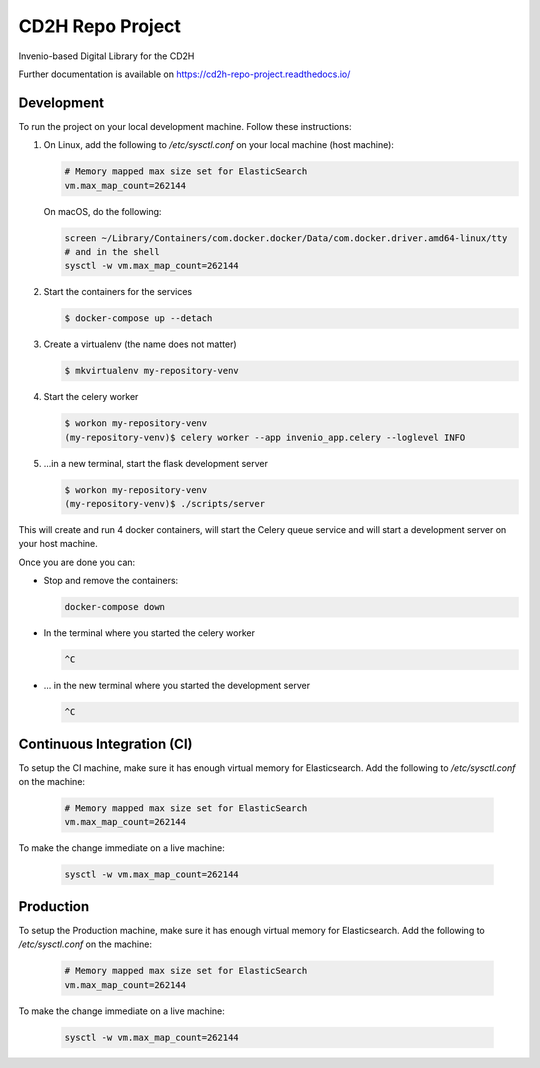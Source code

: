 ..
    Copyright (C) 2018 NU,FSM,GHSL.

    CD2H Repo Project is free software; you can redistribute it and/or modify it
    under the terms of the MIT License; see LICENSE file for more details.

===================
 CD2H Repo Project
===================

.. image:: https://img.shields.io/travis/galterlibrary/cd2h-repo-project.svg
        :target: https://travis-ci.org/galterlibrary/cd2h-repo-project

.. image:: https://img.shields.io/coveralls/galterlibrary/cd2h-repo-project.svg
        :target: https://coveralls.io/r/galterlibrary/cd2h-repo-project

.. image:: https://img.shields.io/github/license/galterlibrary/cd2h-repo-project.svg
        :target: https://github.com/galterlibrary/cd2h-repo-project/blob/master/LICENSE

Invenio-based Digital Library for the CD2H

Further documentation is available on
https://cd2h-repo-project.readthedocs.io/


Development
===================

To run the project on your local development machine. Follow these
instructions:

1.  On Linux, add the following to `/etc/sysctl.conf` on your local machine
    (host machine):

    .. code-block::

        # Memory mapped max size set for ElasticSearch
        vm.max_map_count=262144

    On macOS, do the following:

    .. code-block::

        screen ~/Library/Containers/com.docker.docker/Data/com.docker.driver.amd64-linux/tty
        # and in the shell
        sysctl -w vm.max_map_count=262144

2.  Start the containers for the services

    .. code-block::

        $ docker-compose up --detach

3.  Create a virtualenv (the name does not matter)

    .. code-block::

        $ mkvirtualenv my-repository-venv


4.  Start the celery worker

    .. code-block:: console

        $ workon my-repository-venv
        (my-repository-venv)$ celery worker --app invenio_app.celery --loglevel INFO

5.  ...in a new terminal, start the flask development server

    .. code-block:: console

        $ workon my-repository-venv
        (my-repository-venv)$ ./scripts/server

This will create and run 4 docker containers, will start the Celery queue service
and will start a development server on your host machine.

Once you are done you can:

-   Stop and remove the containers:

    .. code-block:: console

        docker-compose down

-   In the terminal where you started the celery worker

    .. code-block:: console

        ^C

-   ... in the new terminal where you started the development server

    .. code-block:: console

        ^C

Continuous Integration (CI)
===================

To setup the CI machine, make sure it has enough virtual memory
for Elasticsearch. Add the following to `/etc/sysctl.conf` on the machine:

    .. code-block::

        # Memory mapped max size set for ElasticSearch
        vm.max_map_count=262144

To make the change immediate on a live machine:

    .. code-block::

        sysctl -w vm.max_map_count=262144


Production
===================

To setup the Production machine, make sure it has enough virtual memory
for Elasticsearch. Add the following to `/etc/sysctl.conf` on the machine:

    .. code-block::

        # Memory mapped max size set for ElasticSearch
        vm.max_map_count=262144

To make the change immediate on a live machine:

    .. code-block::

        sysctl -w vm.max_map_count=262144
